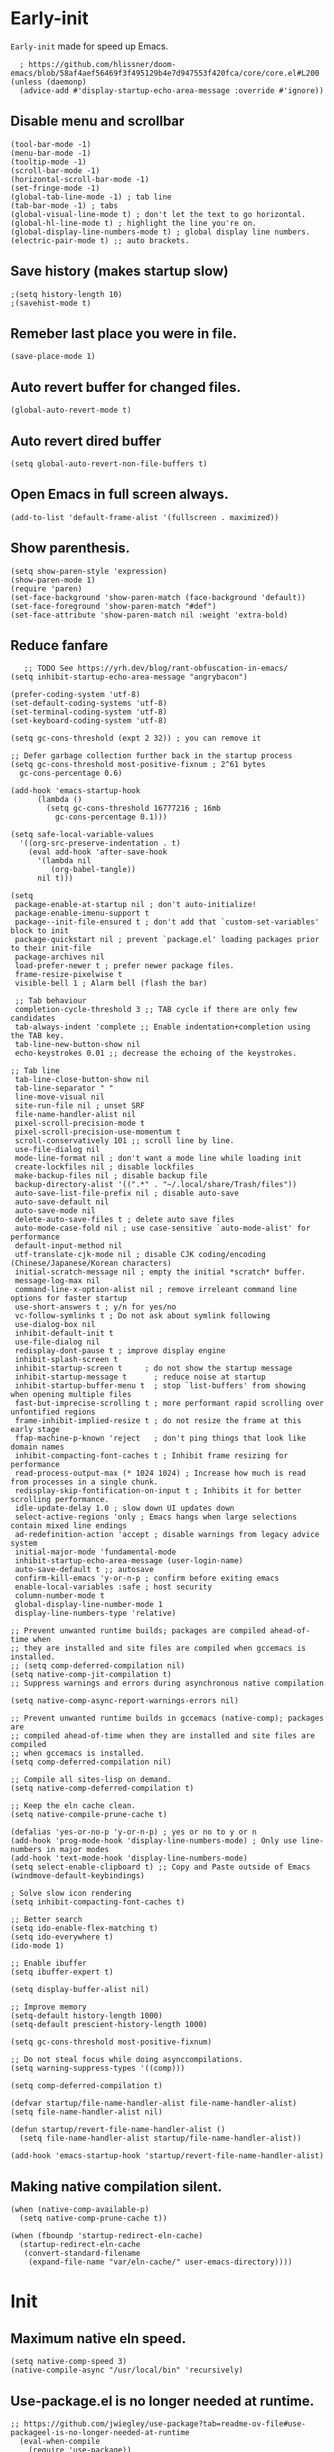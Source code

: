 * Early-init
=Early-init= made for speed up Emacs.
#+BEGIN_SRC elisp :tangle "early-init.el"
    ; https://github.com/hlissner/doom-emacs/blob/58af4aef56469f3f495129b4e7d947553f420fca/core/core.el#L200
  (unless (daemonp)
    (advice-add #'display-startup-echo-area-message :override #'ignore))
#+END_SRC

** Disable menu and scrollbar
#+BEGIN_SRC elisp :tangle "early-init.el"
  (tool-bar-mode -1)
  (menu-bar-mode -1)
  (tooltip-mode -1)
  (scroll-bar-mode -1)
  (horizontal-scroll-bar-mode -1)
  (set-fringe-mode -1)
  (global-tab-line-mode -1) ; tab line
  (tab-bar-mode -1) ; tabs
  (global-visual-line-mode t) ; don't let the text to go horizontal.
  (global-hl-line-mode t) ; highlight the line you're on.
  (global-display-line-numbers-mode t) ; global display line numbers.
  (electric-pair-mode t) ;; auto brackets.
#+END_SRC

** Save history (makes startup slow)
#+BEGIN_SRC elisp :tangle "early-init.el"
;(setq history-length 10)
;(savehist-mode t)
#+END_SRC

** Remeber last place you were in file.
#+BEGIN_SRC elisp :tangle "early-init.el"
  (save-place-mode 1)
#+END_SRC

** Auto revert buffer for changed files.
#+BEGIN_SRC elisp :tangle "early-init.el"
  (global-auto-revert-mode t)
#+END_SRC

** Auto revert dired buffer
#+BEGIN_SRC elisp :tangle "early-init.el"
  (setq global-auto-revert-non-file-buffers t)
#+END_SRC

** Open Emacs in full screen always.
#+BEGIN_SRC elisp :tangle "early-init.el"
  (add-to-list 'default-frame-alist '(fullscreen . maximized))
#+END_SRC

** Show parenthesis.
#+BEGIN_SRC elisp :tangle "early-init.el"
  (setq show-paren-style 'expression)
  (show-paren-mode 1)
  (require 'paren)
  (set-face-background 'show-paren-match (face-background 'default))
  (set-face-foreground 'show-paren-match "#def")
  (set-face-attribute 'show-paren-match nil :weight 'extra-bold)
  #+END_SRC
  
** Reduce fanfare
#+BEGIN_SRC elisp :tangle "early-init.el"
    ;; TODO See https://yrh.dev/blog/rant-obfuscation-in-emacs/
 (setq inhibit-startup-echo-area-message "angrybacon")
  #+END_SRC
  
  #+BEGIN_SRC elisp :tangle "early-init.el"
  (prefer-coding-system 'utf-8)
  (set-default-coding-systems 'utf-8)
  (set-terminal-coding-system 'utf-8)
  (set-keyboard-coding-system 'utf-8)

  (setq gc-cons-threshold (expt 2 32)) ; you can remove it

  ;; Defer garbage collection further back in the startup process
  (setq gc-cons-threshold most-positive-fixnum ; 2^61 bytes
	gc-cons-percentage 0.6)

  (add-hook 'emacs-startup-hook
	    (lambda ()
	      (setq gc-cons-threshold 16777216 ; 16mb
		    gc-cons-percentage 0.1)))

  (setq safe-local-variable-values
	'((org-src-preserve-indentation . t)
	  (eval add-hook 'after-save-hook
		'(lambda nil
		   (org-babel-tangle))
		nil t)))

  (setq
   package-enable-at-startup nil ; don't auto-initialize!
   package-enable-imenu-support t
   package--init-file-ensured t ; don't add that `custom-set-variables' block to init
   package-quickstart nil ; prevent `package.el' loading packages prior to their init-file
   package-archives nil
   load-prefer-newer t ; prefer newer package files.
   frame-resize-pixelwise t
   visible-bell 1 ; Alarm bell (flash the bar)

   ;; Tab behaviour
   completion-cycle-threshold 3 ;; TAB cycle if there are only few candidates
   tab-always-indent 'complete ;; Enable indentation+completion using the TAB key.
   tab-line-new-button-show nil
   echo-keystrokes 0.01 ;; decrease the echoing of the keystrokes.

  ;; Tab line
   tab-line-close-button-show nil
   tab-line-separator " "
   line-move-visual nil
   site-run-file nil ; unset SRF
   file-name-handler-alist nil
   pixel-scroll-precision-mode t
   pixel-scroll-precision-use-momentum t
   scroll-conservatively 101 ;; scroll line by line.
   use-file-dialog nil
   mode-line-format nil ; don't want a mode line while loading init
   create-lockfiles nil ; disable lockfiles
   make-backup-files nil ; disable backup file
   backup-directory-alist '((".*" . "~/.local/share/Trash/files"))
   auto-save-list-file-prefix nil ; disable auto-save
   auto-save-default nil
   auto-save-mode nil
   delete-auto-save-files t ; delete auto save files
   auto-mode-case-fold nil ; use case-sensitive `auto-mode-alist' for performance
   default-input-method nil
   utf-translate-cjk-mode nil ; disable CJK coding/encoding (Chinese/Japanese/Korean characters)
   initial-scratch-message nil ; empty the initial *scratch* buffer.
   message-log-max nil
   command-line-x-option-alist nil ; remove irreleant command line options for faster startup
   use-short-answers t ; y/n for yes/no
   vc-follow-symlinks t ; Do not ask about symlink following
   use-dialog-box nil
   inhibit-default-init t
   use-file-dialog nil
   redisplay-dont-pause t ; improve display engine
   inhibit-splash-screen t
   inhibit-startup-screen t		; do not show the startup message
   inhibit-startup-message t      ; reduce noise at startup
   inhibit-startup-buffer-menu t  ; stop `list-buffers' from showing when opening multiple files
   fast-but-imprecise-scrolling t ; more performant rapid scrolling over unfontified regions
   frame-inhibit-implied-resize t ; do not resize the frame at this early stage
   ffap-machine-p-known 'reject   ; don't ping things that look like domain names
   inhibit-compacting-font-caches t ; Inhibit frame resizing for performance
   read-process-output-max (* 1024 1024) ; Increase how much is read from processes in a single chunk.
   redisplay-skip-fontification-on-input t ; Inhibits it for better scrolling performance.
   idle-update-delay 1.0 ; slow down UI updates down
   select-active-regions 'only ; Emacs hangs when large selections contain mixed line endings
   ad-redefinition-action 'accept ; disable warnings from legacy advice system
   initial-major-mode 'fundamental-mode
   inhibit-startup-echo-area-message (user-login-name)
   auto-save-default t ;; autosave
   confirm-kill-emacs 'y-or-n-p ; confirm before exiting emacs
   enable-local-variables :safe ; host security
   column-number-mode t
   global-display-line-number-mode 1
   display-line-numbers-type 'relative)

  ;; Prevent unwanted runtime builds; packages are compiled ahead-of-time when
  ;; they are installed and site files are compiled when gccemacs is installed.
  ;; (setq comp-deferred-compilation nil)
  (setq native-comp-jit-compilation t)
  ;; Suppress warnings and errors during asynchronous native compilation

  (setq native-comp-async-report-warnings-errors nil)

  ;; Prevent unwanted runtime builds in gccemacs (native-comp); packages are
  ;; compiled ahead-of-time when they are installed and site files are compiled
  ;; when gccemacs is installed.
  (setq comp-deferred-compilation nil)

  ;; Compile all sites-lisp on demand.
  (setq native-comp-deferred-compilation t)

  ;; Keep the eln cache clean.
  (setq native-compile-prune-cache t)

  (defalias 'yes-or-no-p 'y-or-n-p) ; yes or no to y or n
  (add-hook 'prog-mode-hook 'display-line-numbers-mode) ; Only use line-numbers in major modes
  (add-hook 'text-mode-hook 'display-line-numbers-mode)
  (setq select-enable-clipboard t) ;; Copy and Paste outside of Emacs
  (windmove-default-keybindings)

  ; Solve slow icon rendering
  (setq inhibit-compacting-font-caches t)

  ;; Better search
  (setq ido-enable-flex-matching t)
  (setq ido-everywhere t)
  (ido-mode 1)

  ;; Enable ibuffer
  (setq ibuffer-expert t)

  (setq display-buffer-alist nil)

  ;; Improve memory
  (setq-default history-length 1000)
  (setq-default prescient-history-length 1000)

  (setq gc-cons-threshold most-positive-fixnum)

  ;; Do not steal focus while doing asynccompilations.
  (setq warning-suppress-types '((comp)))

  (setq comp-deferred-compilation t)

  (defvar startup/file-name-handler-alist file-name-handler-alist)
  (setq file-name-handler-alist nil)

  (defun startup/revert-file-name-handler-alist ()
    (setq file-name-handler-alist startup/file-name-handler-alist))

  (add-hook 'emacs-startup-hook 'startup/revert-file-name-handler-alist)
#+END_SRC

** Making native compilation silent.
#+BEGIN_SRC elisp :tangle "early-init.el"
  (when (native-comp-available-p)
    (setq native-comp-prune-cache t))

  (when (fboundp 'startup-redirect-eln-cache)
    (startup-redirect-eln-cache
     (convert-standard-filename
      (expand-file-name "var/eln-cache/" user-emacs-directory))))
#+END_SRC
* Init
** Maximum native eln speed.
#+BEGIN_SRC elisp :tangle "init.el"
(setq native-comp-speed 3)
(native-compile-async "/usr/local/bin" 'recursively)
#+END_SRC

** Use-package.el is no longer needed at runtime.
#+BEGIN_SRC elisp
;; https://github.com/jwiegley/use-package?tab=readme-ov-file#use-packageel-is-no-longer-needed-at-runtime
  (eval-when-compile
    (require 'use-package))
  (require 'diminish)                ;; if you use :diminish
#+END_SRC

** Fonts
#+BEGIN_SRC elisp :tangle "init.el" 
 (set-face-attribute 'default nil :font "JetBrainsMono NFM" :height 100 :weight 'medium)
 (set-face-attribute 'fixed-pitch nil :font "JetBrainsMono NFM" :height 90 :weight 'medium)
 (set-face-attribute 'variable-pitch nil :font "UbuntuMono Nerd Font" :height 110 :weight 'medium)
#+END_SRC

** Background colors
#+BEGIN_SRC elisp :tangle "init.el" 
 (custom-set-faces '(default ((t (:background "black")))))
; (customset-faces '(default ((t (:forground "#0adad5")))))
#+END_SRC

** Modeline colors
#+BEGIN_SRC elisp :tangle "init.el" 
 (custom-set-faces
  '(mode-line ((t (:background "#0adad5"
			  :foreground "#000000")))))
  '(font-lock-comment-face ((t (:foreground ,(doom-color "#000000")))))
#+END_SRC

* Use package
#+BEGIN_SRC elisp :tangle "init.el"
;; Initialize package sources
(require 'package)

(setq package-archives '(("melpa" . "https://melpa.org/packages/")
			 ("org" . "https://orgmode.org/elpa/")
			("elpa" . "https://elpa.gnu.org/packages/")))

(package-initialize)
(unless package-archive-contents
(package-refresh-contents))
#+END_SRC

** Native compile external packages
#+BEGIN_SRC elisp :tangle "init.el"
(setq-default
 package-native-compile t
 use-package-always-ensure t
 use-package-enable-imenu-support t)
#+END_SRC

* Welcome Screen
#+BEGIN_SRC elisp :tangle "init.el"
  (defun show-welcome-screen-buffer ()
    "Show *Welcome-screen* buffer."
    (with-current-buffer (get-buffer-create "*Welcome-screen*")
      (setq truncate-lines t)
      (let* ((buffer-read-only)
	     (image-path (expand-file-name "images/emacs-logo.png" user-emacs-directory))
	     (image (create-image image-path))
	     (size (image-size image))
	     (height (cdr size))
	     (width (car size))
	     (top-margin (floor (/ (- (window-height) height) 2)))
	     (left-margin (floor (/ (- (window-width) width) 2)))
	     (prompt-title "E M A C S"))
	(erase-buffer)
	(setq mode-line-format nil) ;; Disable the modeline
        (setq elscreen-toggle-display-tab nil) ; hide elscreen
	(goto-char (point-min))
	(insert (make-string top-margin ?\n ))
	(insert (make-string left-margin ?\ ))
	(insert-image image)
	(insert "\n\n\n")
	(insert (make-string (floor (/ (- (window-width) (string-width prompt-title)) 2)) ?\ ))
	(insert prompt-title))
      (setq cursor-type nil)
      (read-only-mode +1)
      (switch-to-buffer (current-buffer))
      (local-set-key (kbd "q") 'kill-this-buffer)))

  (setq initial-scratch-message nil)
  (setq inhibit-startup-screen t)

  (when (< (length command-line-args) 2)
    (add-hook 'emacs-startup-hook (lambda ()
				    (when (display-graphic-p)
				      (show-welcome-screen-buffer)))))
#+END_SRC
* Functions

** Setting up shell.
#+BEGIN_SRC elisp :tangle "init.el"
  (setq-default shell-file-name "/bin/bash")
#+END_SRC

** Setting up browser.
#+BEGIN_SRC elisp :tangle "init.el"
  (setq browse-url-browser-function 'browse-url-generic
	browse-url-generic-program "librewolf --profilemanager")
  #+END_SRC
  
** Set the working directory to home
#+BEGIN_SRC elisp :tangle "init.el"
   (cd "~/")
#+END_SRC
  
** Declare all themes as safe
#+BEGIN_SRC elisp :tangle "init.el"
   (setq custom-safe-themes t)
  #+END_SRC
  
** Show the help buffer after startup
#+BEGIN_SRC elisp :tangle "init.el"
   (add-hook 'after-init-hook 'help-quick)
#+END_SRC
  
** Don't let the specified get killed.
#+BEGIN_SRC elisp :tangle "init.el"
    (defun my-protect-vital-buffers ()
      "Prevent killing vital buffers."
      (not (member (buffer-name) '("*Welcome-screen*"))))
      (message "I'm Immortal")
    (add-hook 'kill-buffer-query-functions #'my-protect-vital-buffers)
#+END_SRC
   
** Visit the config.
#+BEGIN_SRC elisp :tangle "init.el"
    (defun visit-init ()
      (interactive)
      (message "Opening Emacs Init")
      (find-file (expand-file-name "config.org" user-emacs-directory)))
#+END_SRC

** Visit the qtile config.
#+BEGIN_SRC elisp :tangle "init.el"
    (defun visit-qtile ()
      (interactive)
      (message "Opening Qtile Configuration")
      (find-file "~/.config/qtile/config.py"))
#+END_SRC

** Highlight the word.
#+BEGIN_SRC elisp :tangle "init.el"
    (defun hightlight-word ()
      "Highlight the current word you are on."
      (interactive)
      (message "Highlighting word")
      (backward-word 1)
      (set-mark-command nil)
      (forward-word 1))
#+END_SRC
    
** Visible bell
#+BEGIN_SRC elisp :tangle "init.el"
    ; Visible bell
    (setq visible-bell nil
	  ring-bell-function 'double-flash-mode-line)
    (defun double-flash-mode-line ()
      (let ((flash-sec (/ 3.0 20)))
	(invert-face 'mode-line)
	(run-with-timer flash-sec nil #'invert-face 'mode-line)))

    ; Flash the foreground of the mode-line
    ;(setq ring-bell-function
    ;      (lambda ()
    ;        (let ((orig-fg (face-foreground 'mode-line)))
    ;          (set-face-foreground 'mode-line "#F2804F")
    ;          (run-with-idle-timer 0.1 nil
    ;                               (lambda (fg) (set-face-foreground 'mode-line fg))
    ;                               orig-fg))))
    ;(setq ring-bell-function
    ;      (lambda ()
    ;        (let ((orig-fg (face-foreground 'mode-line)))
    ;          (set-face-foreground 'mode-line "#F2804F")
    ;          (run-with-idle-timer 0.1 nil
    ;                               (lambda (fg) (set-face-foreground 'mode-line fg))
    ;                               orig-fg))))
#+END_SRC

** Switch cursor automatically to new window.
#+BEGIN_SRC elisp :tangle "init.el"
    (defun split-and-follow-horizontally ()
	(interactive)
	(split-window-below)
	(balance-windows)
	(other-window 1))
    (global-set-key (kbd "C-x 2") 'split-and-follow-horizontally)

    (defun split-and-follow-vertically ()
	(interactive)
	(split-window-right)
	(balance-windows)
	(other-window 1))
    (global-set-key (kbd "C-x 3") 'split-and-follow-vertically)
#+END_SRC

#+BEGIN_SRC elisp :tangle "init.el"
    (setq enable-recursive-minibuffers t)

    (setq kill-ring-max 100)
    #+END_SRC

** Kill the whole word
#+BEGIN_SRC elisp :tangle "init.el"
 (defun kill-whole-word ()
   (interactive)
   (message "Copied whole word")
   (backward-word)
   (kill-word 1))
#+END_SRC

** Copy the whole line 
#+BEGIN_SRC elisp :tangle "init.el"
 (defun copy-whole-line ()
    (interactive)
    (message "Copied whole line")
    (save-excursion
    (kill-new
    (buffer-substring
    (pos-bol)
    (pos-eol)))))
#+END_SRC

** Don't prompt for confirmation when we create a new file or buffer (assume the user knows what they're doing).
    #+BEGIN_SRC elisp :tangle "init.el"
    (setq confirm-nonexistent-file-or-buffer nil)
    #+END_SRC
    
    #+BEGIN_SRC elisp :tangle "init.el"
    (setq hscroll-margin 2
	  hscroll-step 1
	  ;; Emacs spends too much effort recentering the screen if you scroll the
	  ;; cursor more than N lines past window edges (where N is the settings of
	  ;; `scroll-conservatively'). This is especially slow in larger files
	  ;; during large-scale scrolling commands. If kept over 100, the window is
	  ;; never automatically recentered. The default (0) triggers this too
	  ;; aggressively, so I've set it to 10 to recenter if scrolling too far
	  ;; off-screen.
	  scroll-conservatively 10
	  scroll-margin 0
	  scroll-preserve-screen-position t
	  ;; Reduce cursor lag by a tiny bit by not auto-adjusting `window-vscroll'
	  ;; for tall lines.
	  auto-window-vscroll nil
	  ;; mouse
	  mouse-wheel-scroll-amount '(2 ((shift) . hscroll))
	  mouse-wheel-scroll-amount-horizontal 2)

    ;;; Cursor

    ;; The blinking cursor is distracting, but also interferes with cursor settings
    ;; in some minor modes that try to change it buffer-locally (like treemacs) and
    ;; can cause freezing for folks (esp on macOS) with customized & color cursors.
    (blink-cursor-mode -1)

    ;; Don't blink the paren matching the one at point, it's too distracting.
    (setq blink-matching-paren nil)

    ;; Don't stretch the cursor to fit wide characters, it is disorienting,
    ;; especially for tabs.
    (setq x-stretch-cursor nil)

    ;; Prettify symbols
    (global-prettify-symbols-mode t)

    (add-hook 'org-mode-hook (lambda ()
      (push '("[ ]" .  "☐") prettify-symbols-alist)
      (push '("[X]" . "☑" ) prettify-symbols-alist)
      (push '("[-]" . "❍" ) prettify-symbols-alist)
      (prettify-symbols-mode)))

    ;; For help, see: https://www.masteringemacs.org/article/understanding-minibuffer-completion
    (setq
     enable-recursive-minibuffers t                ; Use the minibuffer whilst in the minibuffer
     completion-cycle-threshold 1                  ; TAB cycles candidates
     completions-detailed t                        ; Show annotations
     tab-always-indent 'complete                   ; When I hit TAB, try to complete, otherwise, indent
     completion-styles '(basic initials substring) ; Different styles to match input to candidates

     completion-auto-help 'always                  ; Open completion always; `lazy' another option
     completions-max-height 20                     ; This is arbitrary
     completions-detailed t
     completions-format 'one-column
     completions-group t
     completion-auto-select 'second-tab            ; Much more eager
					    ; completion-auto-select t)                     ; See `C-h v completion-auto-select' for more possible values
    )

    (keymap-set minibuffer-mode-map "TAB" 'minibuffer-complete) ; TAB acts more like how it does in the shell
#+END_SRC

** Disable line numbers, mode-line, tab-bar and etc.
#+BEGIN_SRC elisp :tangle "init.el"
    ;; Disable line numbers, mode-line, tab-bar, tab-line for some modes
    (dolist (mode '(term-mode-hook
		    shell-mode-hook
		    treemacs-mode-hook
		    dashboad-mode-hook
		    neotree-mode-hook
		    pdf-view-mode-hook
		    eshell-mode-hook))
      (add-hook mode (lambda () (display-line-numbers-mode 0) (setq mode-line-format nil) (tab-bar-mode 0) (tab-line-mode 0) (rainbow-mode 0) (rainbow-delimiters-mode 0))))
#+END_SRC

** custom-file to /tmp directory
#+BEGIN_SRC elisp :tangle "init.el"
   (setq custom-file (make-temp-file "emacs-custom-"))
    #+END_SRC

** Clean up
#+BEGIN_SRC elisp :tangle "init.el"
    (setq backup-directory-alist    '(("." . "~/.local/share/Trash/files"))
	  tramp-backup-directory-alist   backup-directory-alist
	  temporary-directory    '(("." . "~/.local/share/Trash/files"))
	  undo-tree-directory    '(("." . "~/.local/share/Trash/files"))
	  vc-make-backup-files t ;; Use version control for backups
	  version-control t     ;; Use version numbers for backups.
	  kept-new-versions 10 ;; Number of newest versions to keep.
	  kept-old-versions 5 ;; Number of oldest versions to keep.
	  delete-old-versions t ;; Don't ask to delete excess backup versions.
	  backup-by-copying t) ;; Copy all files, don't rename them.
#+END_SRC
* Keybindings
#+BEGIN_SRC elisp :tangle "init.el"
  (global-set-key (kbd "C-c e") 'visit-init) ; vist the config
  (global-set-key (kbd "C-c q") 'visit-qtile) ; vist the qtile config

  ;; Restart the Emacs
  (global-set-key (kbd "C-c C-r") 'restart-emacs) ; restart the Emacs.

  ;; Buffers
  ;(global-set-key (kbd "C-x b") 'buffer-menu)    ; ibuffer
  (global-set-key (kbd "C-x C-k") 'kill-buffer)    ; kill buffer
  ;(global-set-key (kbd "C-x j") 'previous-buffer)    ; move to previous buffer
  ;(global-set-key (kbd "C-x k") 'next-buffer)    ; move to next buffer
   (global-set-key (kbd "C-c r") 'recentf)    ; open recent buffers

  ;; Escape
  (define-key key-translation-map (kbd "ESC") (kbd "C-g"))
  (global-set-key (kbd "<escape>") 'keyboard-escape-quit)

  ;; File
  ;(global-set-key (kbd "C-c f") 'find-name-dired)
  ;(global-set-key (kbd "C-c s") 'find-lisp-find-dired)
  (global-set-key (kbd "C-c w w") 'kill-whole-line)
  (global-set-key (kbd "C-c w l") 'copy-whole-line)

  ;; Applications
  (global-set-key (kbd "C-c p") 'dmenu) ; dmenu
  (global-set-key (kbd "C-c T") 'vterm)      ; vterm
  (global-set-key (kbd "C-c t") 'vterm-toggle-cd) ; vterm-toggle to cd

  (global-set-key (kbd "C-x B") 'infu-bionic-reading-buffer) ; bionic reading
  (global-set-key (kbd "C-+") 'text-scale-increase) ; zoom in
  (global-set-key (kbd "C--") 'text-scale-decrease) ; zoom out
  (global-set-key (kbd "<C-wheel-down>") 'text-scale-increase) ; zoom in with mouse
  (global-set-key (kbd "<C-wheel-up>") 'text-scale-decrease) ; zoom out with mouse
  (global-set-key (kbd "C-c n") 'neotree-toggle)
  (global-set-key (kbd "C-s") 'swiper)
  (global-set-key (kbd "C-.") 'avy-goto-char)
  (global-set-key (kbd "C-c c") 'compile)
  (global-set-key (kbd "C-c b") 'nyan-mode)
  (global-set-key (kbd "C-c C-u") 'package-upgrade-all)
  (global-set-key (kbd "C-c g") #'gdb)
  (global-set-key (kbd "C-x u") #'vundo)
  (global-set-key (kbd "M-y") #'popup-kill-ring)
  (global-set-key (kbd "C-x d") #'dirvish)
#+END_SRC
* Avy
#+BEGIN_SRC elisp :tangle "init.el"
  (use-package avy
  :ensure t
  :defer t)
#+END_SRC
* Zone
#+BEGIN_SRC elisp :tangle "init.el"
(autoload 'zone-when-idle "zone" nil t)
  (zone-when-idle 820) ; time after which zone run.
    (setq zone-programs [zone-pgm-whack-chars])
#+END_SRC
* Bionic Reading
#+BEGIN_SRC elisp :tangle "init.el"
  (defvar infu-bionic-reading-face nil "a face for `infu-bionic-reading-region'.")

  (setq infu-bionic-reading-face 'bold)
  ;; try
  ;; 'bold
  ;; 'error
  ;; 'warning
  ;; 'highlight
  ;; or any value of M-x list-faces-display

  (defun infu-bionic-reading-buffer ()
    "Bold the first few chars of every word in current buffer.
  Version 2022-05-21"
    (interactive)
    (infu-bionic-reading-region (point-min) (point-max)))

  (defun infu-bionic-reading-region (Begin End)
    "Bold the first few chars of every word in region.
  Version 2022-05-21"
    (interactive "r")
    (let (xBounds xWordBegin xWordEnd  )
      (save-restriction
	(narrow-to-region Begin End)
	(goto-char (point-min))
	(while (forward-word)
	  ;; bold the first half of the word to the left of cursor
	  (setq xBounds (bounds-of-thing-at-point 'word))
	  (setq xWordBegin (car xBounds))
	  (setq xWordEnd (cdr xBounds))
	  (setq xBoldEndPos (+ xWordBegin (1+ (/ (- xWordEnd xWordBegin) 2))))
	  (put-text-property xWordBegin xBoldEndPos
			     'font-lock-face infu-bionic-reading-face)))))
  
  (provide 'Bionic-reading)
#+END_SRC
* Async
#+BEGIN_SRC elisp :tangle "init.el"
  (use-package async
    :ensure t
    :init (dired-async-mode 1))
   (async-bytecomp-package-mode 'all)
  (setq message-send-mail-function 'async-smtpmail-send-it)
#+END_SRC
* Avoid async user interaction
Let Emacs manage your identification.
#+BEGIN_SRC elisp :tangle "init.el"
  (use-package auth-source
    :no-require t
    :config (setq auth-sources '("~/.authinfo.gpg" "~/.netrc")))
#+END_SRC
* Dired rsync
#+BEGIN_SRC elisp :tangle "init.el"
  (use-package dired-rsync
    :ensure t
    :defer t)
#+END_SRC
* Dirvish
#+BEGIN_SRC elisp :tangle "init.el"
  (use-package dirvish
  :ensure t
  :commands (dirvish)
  :config
  (dirvish-override-dired-mode 1))
#+END_SRC
* Dired
#+BEGIN_SRC elisp :tangle "init.el"
  (use-package dired-open
  :ensure t
  :commands dired-open-by-extensions)
  (setq dired-open-extensions '(("jpg" . "eog")
				("png" . "eog")
				("mkv" . "mpv")
				("mp3" . "mpv")
				("mpg" . "mpv")
				("epub" . "zathura")
				("mp4" . "mpv")))
#+END_SRC
* General
#+BEGIN_SRC elisp :tangle "init.el"
  (use-package general
    :ensure t
    :defer t
    :config
    (general-evil-setup t))
#+END_SRC
* icons
#+BEGIN_SRC elisp :tangle "init.el"
  (use-package all-the-icons
    :ensure t
    :defer t
    :if (display-graphic-p)
    :init (add-hook 'all-the-icons-hook 'all-the-icons-install-fonts))

  (use-package all-the-icons-dired
    :ensure t
    :after (dired)
    :init (add-hook 'dired-mode-hook 'all-the-icons-dired-mode))

  (use-package all-the-icons-ibuffer
    :ensure t
    :defer t
    :init (all-the-icons-ibuffer-mode 1))
#+END_SRC
* Dashboard
#+BEGIN_SRC elisp :tangle "init.el"
  (use-package dashboard
    :disabled t
    :after all-the-icons
    :ensure t
    :config
  ;  (dashboard-modify-heading-icons '((recents . "file-text")
  ;				  (bookmarks . "book")))t
    :init
    :custom
    (dashboard-banner-logo-title "E M A C S")
    (dashboard-startup-banner (expand-file-name "images/emacs-medium.png" user-emacs-directory))
    (dashboard-center-content t)
    (dashboard-set-file-icons t)
    (dashboard-set-navigator t)
    (dashboard-set-heading-icons t)
    (dashboard-set-init-info t)
    (dashboard-center-content t)
    (dashboard-vertically-center-content t)
    (dashboard-navigation-cycle t)
    (dashboard-display-icons-p t)
    (dashboard-icon-type 'all-the-icons)
    (dashboard-set-heading-icons t)
    (dashboard-set-file-icons t)
    (dashboard-footer-icon "")
    (dashboard-footer-message '("\"Have a Wonderful Day!\""))
    (dashboard-items nil)
    (dashboard-item-shortcuts '((recents   . "r")
				   (bookmarks . "m")
				   (projects  . "p")
				   (agenda    . "a")
				   (registers . "e")))
    (dashboard-items '((bookmarks . 5)
			  (projects . 5)
			  (recents . 5)))

  (setq initial-buffer-choice (lambda () (get-buffer-create "*dashboard*")))
    :config
    (dashboard-setup-startup-hook))
  (setq dashboard-navigator-buttons
	  `(;; line1
	    ;; Keybindings
	    ((,(all-the-icons-octicon "search" :height 0.9 :v-adjust -0.1)
	      " Find file" nil
	      (lambda (&rest _) (ido-find-file)) nil "" "            C-x C-f"))
	    ((,(all-the-icons-octicon "file-directory" :height 1.0 :v-adjust -0.1)
	      " Open project" nil
	      (lambda (&rest _) (project-find-dir)) nil "" "         C-x p d"))
	    ((,(all-the-icons-octicon "three-bars" :height 1.1 :v-adjust -0.1)
	      " File explorer" nil
	      (lambda (&rest _) (project-dired)) nil "" "        C-x p D"))))
#+END_SRC
* Ido
#+BEGIN_SRC elisp :tangle "init.el"
  (use-package ido-vertical-mode
    :ensure t
    :defer t
    :init
    (ido-vertical-mode 1))
  (autoload 'ido-find-file "ido" nil t)
#+END_SRC
* Irony
#+BEGIN_SRC elisp :tangle "init.el"
  (use-package irony
    :ensure t
    :defer t
    :config
    :hook
    ((c++-mode c-mode) . irony-mode)
    ('irony-mode-hook) . 'irony-cdb-autosetup-compile-options)
#+END_SRC
* Neotree
#+BEGIN_SRC elisp :tangle "init.el"
  (use-package neotree
    :ensure t
    :commands (neotree)
    :config
  (setq neo-theme (if (display-graphic-p) 'icons 'arrow))
  (add-hook 'neo-after-create-hook (lambda (&rest _) (display-line-numbers-mode -1))))
  (setq neo-smart-open t)
#+END_SRC
* Hide Mode-line
#+BEGIN_SRC elisp :tangle "init.el"
  ;(use-package hide-mode-line)
  ;  (require 'hide-mode-line)
  ;(add-hook 'completion-list-mode-hook #'hide-mode-line-mode)
  ;(add-hook 'neotree-mode-hook #'hide-mode-line-mode)
#+END_SRC
* Nerd Icons
#+BEGIN_SRC elisp :tangle "init.el"
   (use-package nerd-icons
    :ensure t
    :defer t)
#+END_SRC
* Org
#+BEGIN_SRC elisp :tangle "init.el"
     (use-package org
       :defer t
       :commands (org-capture org-agenda))
#+END_SRC
   
** Common settings   
#+BEGIN_SRC elisp :tangle "init.el"
   (with-eval-after-load 'org
   (setq org-ellipsis " ")
   (setq org-src-fontify-natively t)
   (setq org-src-tab-acts-natively t)
   (setq org-confirm-babel-evaluate nil)
   (setq org-export-with-smart-quotes t)
   (setq org-src-window-setup 'current-window))
   ;(add-hook 'org-mode-hook 'org-indent-mode)
#+END_SRC

** Org babel execute
#+BEGIN_SRC elisp :tangle "init.el"
  ;; Org babel execute.
  (org-babel-do-load-languages
  'org-babel-load-languages
  '((C . t)
    (python . t)
  ))
  #+END_SRC
  
** Org bullets
#+BEGIN_SRC elisp :tangle "init.el"
  (use-package org-bullets
    :after org
    :ensure t
    :config
    (add-hook 'org-mode-hook (lambda () (org-bullets-mode 1))))
   #+END_SRC
   
** Org auto tangle
#+BEGIN_SRC elisp :tangle "init.el"
   ;; Org auto tangle
     (use-package org-auto-tangle
       :defer 5
       :hook (org-mode . org-auto-tangle-mode)
       :config
       (setq org-auto-tangle-default t))
#+END_SRC

* Projectile
#+BEGIN_SRC elisp :tangle "init.el"
  (use-package projectile
    :ensure t
    :defer t
    :init
    (projectile-mode 1))
#+END_SRC
* Swiper
#+BEGIN_SRC elisp :tangle "init.el"
  (use-package swiper
    :ensure t
    :commands (swiper))
#+END_SRC
* Vterm & vterm-toggle
#+BEGIN_SRC elisp :tangle "init.el"
  (use-package vterm
    :ensure t
    :commands (vtermA))
  (use-package vterm-toggle
    :ensure t
    :commands (vterm-toggle))
#+END_SRC
* Which key
#+BEGIN_SRC elisp :tangle "init.el"
  (use-package which-key
    :ensure t
    :defer t
    :custom
    (which-key-lighter "")
  ;  (which-key-sort-order #'which-key-order-alpha)
    (which-key-sort-uppercase-first nil)
    (which-key-add-column-padding 1)
    (which-key-max-display-columns nil)
    (which-key-min-display-lines 6)
    (which-key-compute-remaps t)
    (which-key-side-window-slot -10)
    (which-key-separator " -> ")
    (which-key-allow-evil-operators t)
    (which-key-use-C-h-commands t)
    (which-key-show-remaining-keys t)
    (which-key-show-prefix 'bottom)
    :config
    (which-key-mode)
    (which-key-setup-side-window-bottom)
    (which-key-setup-minibuffer))
#+END_SRC
* Nyan
#+BEGIN_SRC elisp :tangle "init.el"
  (use-package nyan-mode
    :defer 2
    :config
    (nyan-mode)
    :custom
    (nyan-animate-nyancat t)
    (autoload 'nyan-mode "nyan-mode" "Nyan Mode" t)
    (nyan-bar-length 22)
    (nyan-animation-frame-interval )
    (nyan-minimum-window-width 8)
    (nyan-wavy-trail t)
    (nyan-cat-face-number 3))
#+END_SRC
* GDB
#+BEGIN_SRC elisp :tangle "init.el"
  ; GDB layout
  (setq gdb-many-windows nil)

  (defun set-gdb-layout(&optional c-buffer)
    (if (not c-buffer)
	(setq c-buffer (window-buffer (selected-window)))) ;; save current buffer

    ;; from http://stackoverflow.com/q/39762833/846686
    (set-window-dedicated-p (selected-window) nil) ;; unset dedicate state if needed
    (switch-to-buffer gud-comint-buffer)
    (delete-other-windows) ;; clean all

    (let* (
	   (w-source (selected-window)) ;; left top
	   (w-gdb (split-window w-source nil 'right)) ;; right bottom
	   (w-locals (split-window w-gdb nil 'above)) ;; right middle bottom
	   (w-stack (split-window w-locals nil 'above)) ;; right middle top
	   (w-breakpoints (split-window w-stack nil 'above)) ;; right top
	   (w-io (split-window w-source (floor(* 0.9 (window-body-height)))
			       'below)) ;; left bottom
	   )
      (set-window-buffer w-io (gdb-get-buffer-create 'gdb-inferior-io))
      (set-window-dedicated-p w-io t)
      (set-window-buffer w-breakpoints (gdb-get-buffer-create 'gdb-breakpoints-buffer))
      (set-window-dedicated-p w-breakpoints t)
      (set-window-buffer w-locals (gdb-get-buffer-create 'gdb-locals-buffer))
      (set-window-dedicated-p w-locals t)
      (set-window-buffer w-stack (gdb-get-buffer-create 'gdb-stack-buffer))
      (set-window-dedicated-p w-stack t)

      (set-window-buffer w-gdb gud-comint-buffer)

      (select-window w-source)
      (set-window-buffer w-source c-buffer)
      ))
  (defadvice gdb (around args activate)
    "Change the way to gdb works."
    (setq global-config-editing (current-window-configuration)) ;; to restore: (set-window-configuration c-editing)
    (let (
	  (c-buffer (window-buffer (selected-window))) ;; save current buffer
	  )
      ad-do-it
      (set-gdb-layout c-buffer))
    )
  (defadvice gdb-reset (around args activate)
    "Change the way to gdb exit."
    ad-do-it
    (set-window-configuration global-config-editing))

  (provide 'GDB)
#+END_SRC
* Dimmer
#+BEGIN_SRC elisp :tangle "init.el"
  (use-package dimmer
    :ensure t
    :defer 5
    :config (dimmer-mode)
    :custom (dimmer-fraction 0.3))
#+END_SRC
* Diminish
#+BEGIN_SRC elisp :tangle "init.el"
  (use-package diminish
    :ensure t
    :commands (diminish)
    :init
    (diminish 'which-key-mode)
    (diminish 'linum-relative-mode)
    (diminish 'hungry-delete-mode)
    (diminish 'visual-line-mode)
    (diminish 'subword-mode)
    (diminish 'beacon-mode)
    (diminish 'irony-mode)
    (diminish 'page-break-lines-mode)
    (diminish 'auto-revert-mode)
    (diminish 'rainbow-delimiters-mode)
    (diminish 'rainbow-mode)
    (diminish 'yas-minor-mode)
    (diminish 'flycheck-mode)
    (diminish 'helm-mode))
#+END_SRC
* Vertico
#+BEGIN_SRC elisp :tangle "init.el"
    (defun def/minibuffer-backward-kill (arg)
      "When minibuffer is completing a file name, delete up to parent folder otherwise delete word"
      (interactive "p")
      (if minibuffer-completing-file-name
	  ;; Borrowed from https://github.com/raxod502/selectrum/issues/498#issuecomment-803283608
	  (if (string-match-p "/." (minibuffer-contents))
	      (zap-up-to-char (- arg) ?/)
	    (delete-minibuffer-contents))
	(backward-kill-word arg)))
#+END_SRC

* Vertico
#+BEGIN_SRC elisp :tangle "init.el"
  (use-package vertico
    :ensure t
    :defer t
      :bind (:map vertico-map
		  ("C-j" . vertico-next)
		  ("C-k" . vertico-previous)
		  ("C-f" . vertico-exit)
		  :map minibuffer-local-map
		  ("M-h" . def/minibuffer-backward-kill))
      :custom
      (vertico-cycle t)
      (vertico-scroll-margin 1)
      (vertico-resize t)
      )
  (vertico-mode t)
#+END_SRC

#+BEGIN_SRC elisp :tangle "init.el"
#+END_SRC
* Persistent history.
#+BEGIN_SRC elisp :tangle "init.el"
  (use-package savehist
      :ensure nil
      :init
      (setq history-length 25)
      (savehist-mode))
#+END_SRC
* A few more useful configurations...
#+BEGIN_SRC elisp :tangle "init.el"
  (use-package emacs
      :init
      ;; Add prompt indicator to `completing-read-multiple'.
      ;; We display [CRM<separator>], e.g., [CRM,] if the separator is a comma.
      (defun crm-indicator (args)
	(cons (format "[CRM%s] %s"
		      (replace-regexp-in-string
		       "\\`\\[.*?]\\*\\|\\[.*?]\\*\\'" ""
		       crm-separator)
		      (car args))
	      (cdr args)))
      (advice-add #'completing-read-multiple :filter-args #'crm-indicator)

      ;; Do not allow the cursor in the minibuffer prompt
      (setq minibuffer-prompt-properties
	    '(read-only t cursor-intangible t face minibuffer-prompt))
      (add-hook 'minibuffer-setup-hook #'cursor-intangible-mode)

      ;; Emacs 28: Hide commands in M-x which do not work in the current mode.
      ;; Vertico commands are hidden in normal buffers.
      ;; (setq read-extended-command-predicate
      ;;       #'command-completion-default-include-p)

      ;; Enable recursive minibuffers
      (setq enable-recursive-minibuffers t))
#+END_SRC
* Optionally use the `orderless' completion style.
#+BEGIN_SRC elisp :tangle "init.el"
  (use-package orderless
    :ensure t
    :after vertico
    :init
    ;; Configure a custom style dispatcher (see the Consult wiki)
    ;; (setq orderless-style-dispatchers '(+orderless-consult-dispatch orderless-affix-dispatch)
    ;;       orderless-component-separator #'orderless-escapable-split-on-space)
    (setq completion-styles '(orderless basic)
	  completion-category-defaults nil
	  completion-category-overrides '((file (styles partial-completion)))))
#+END_SRC
* Vim like modeline
#+BEGIN_SRC elisp :tangle "init.el"
  ;(defun ntf/mode-line-format (left right)
  ;  "Return a string of `window-width' length.
  ;Containing LEFT, and RIGHT aligned respectively."
  ;  (let ((available-width (- (window-width) (length left) 1)))
  ;    (format (format "%%s %%%ds " available-width) left right)))
  ;
  ;(defface evil-mode-line-face '((t (:foreground  "black"
  ;						  :background "orange"))) "Face for evil mode-line colors.")
  ;
  ;(setq-default
  ;   mode-line-format
  ;   '((:eval (ntf/mode-line-format
  ;	     ;; left portion
  ;	     (format-mode-line
  ;	      (quote ("%e"
  ;		      (:eval
  ;		       (when (bound-and-true-p evil-local-mode)
  ;			 (propertize
  ;			  (concat
  ;			   " "
  ;			   (upcase
  ;			    (substring (symbol-name evil-state) 0 1))
  ;			   (substring (symbol-name evil-state) 1)
  ;			   " ") 'face 'evil-mode-line-face)))
  ;		      " " (:eval (when (buffer-modified-p) "[+]"))
  ;		      " " mode-line-buffer-identification
  ;		      " %l:%c")))
  ;	     ;; right portion
  ;	     (format-mode-line (quote ("%m " (vc-mode vc-mode))))))))
#+END_SRC
* Company
#+BEGIN_SRC elisp :tangle "init.el"
  (use-package company
    :init (add-hook 'after-init-hook 'global-company-mode)
    :config
    (setq company-idle-delay 0)
    (setq company-minimum-prefix-length 3))

  (with-eval-after-load 'company
    (define-key company-active-map (kbd "M-n") nil)
    (define-key company-active-map (kbd "M-p") nil)
    (define-key company-active-map (kbd "C-n") #'company-select-next)
    (define-key company-active-map (kbd "C-p") #'company-select-previous)
    (define-key company-active-map (kbd "SPC") #'company-abort))
#+END_SRC
* C and C++
#+BEGIN_SRC elisp :tangle "init.el"
  (use-package company-c-headers
    :ensure t
    :hook
    (cc-mode . company-c-headers)
    (c++-mode . company-c-headers)
    (objc-mode . company-c-headers))

  (use-package company-irony
    :ensure t
    :config
    (eval-after-load 'company
    '(add-to-list 'company-backends 'company-c-headers
			      'company-dabbrev-code
			      'company-irony)))
#+END_SRC
* Lsp
#+BEGIN_SRC elisp :tangle "init.el"
  (use-package lsp-mode
    :hook ((c++-mode python-mode js-mode) . lsp-deferred)
    :commands lsp)

  (use-package lsp-ui
    :commands lsp-ui-mode
    :config
    (setq lsp-ui-doc-enable nil)
    (setq lsp-ui-doc-header t)
    (setq lsp-ui-doc-include-signature t)
    (setq lsp-ui-doc-border (face-foreground 'default))
    (setq lsp-ui-sideline-show-code-actions t)
    (setq lsp-ui-sideline-delay 0.05))
#+END_SRC
* Evil mode
#+BEGIN_SRC elisp :tangle "init.el"
  (use-package evil
    :demand t
    :init
    (setq evil-want-keybinding nil)
    (setq evil-want-C-u-scroll t)
    :config
    (evil-mode 1))
#+END_SRC

** Evil collection
#+BEGIN_SRC elisp :tangle "init.el"
  (use-package evil-collection
    :after evil
    :config
    (setq evil-collection-mode-list '(dashboard dired ibuffer))
    (evil-collection-init))
#+END_SRC

#+BEGIN_SRC elisp :tangle "init.el"
  (use-package evil-tutor
  :defer t
  :config
  (evil-tutor))
#+END_SRC
* Man
#+BEGIN_SRC elisp :tangle "init.el"
  (autoload 'man "man" nil t)
#+END_SRC
* Dmenu
#+BEGIN_SRC elisp :tangle "init.el"
  (use-package dmenu
  :ensure t
  :defer t
  :config
  (dmenu))
#+END_SRC
* Beacon
#+BEGIN_SRC elisp :tangle "init.el"
  (use-package beacon
    :ensure t
    :defer t
    :config
    (beacon-mode))
#+END_SRC
* Doom theme
#+BEGIN_SRC elisp :tangle "init.el"
  (use-package doom-themes
    :ensure t
    :config
   ;; Global settings (defaults)
    (setq doom-themes-enable-bold t    ; if nil, bold is universally disabled
	  doom-themes-enable-italic t) ; if nil, italics is universally disabled
   (load-theme 'doom-ir-black t)
    ;; Enable flashing mode-line on errors
    (doom-themes-visual-bell-config)
    ;; Enable custom neotree theme (all-the-icons must be installed!)
    (doom-themes-neotree-config)
    ;; or for treemacs users
    (setq doom-themes-treemacs-theme "doom-ir-black") ; use "doom-colors" for less minimal icon theme
    (doom-themes-treemacs-config)
    ;; Corrects (and improves) org-mode's native fontification.
    (doom-themes-org-config))
#+END_SRC
* Doom Modeline
#+BEGIN_SRC elisp :tangle "init.el"
;  (use-package doom-modeline
;    :hook (after-init . doom-modeline-mode)
;    :custom
;   ;; Don't compact font caches during GC. Windows Laggy Issue
;    (inhibit-compacting-font-caches t)
;    (doom-modeline-icon t)
;    (doom-modeline-major-mode-icon t)
;    (doom-modeline-major-mode-color-icon t)
;    (doom-modeline-buffer-state-icon t)
;    (doom-modeline-buffer-modification-icon t)
;    (doom-modeline-lsp-icon t)
;    (doom-modeline-modeline-time-icon t)
;    (doom-modeline-time-live-icon t)
;    (doom-modeline-time-analogue-clock t)
;    (doom-modeline-time-clock-size 0.7)
;    (doom-modeline-unicode-fallback nil)
;    (doom-modeline-buffer-name t)
;    (doom-modeline-highlight-modified-buffer-name t)
;    (doom-modeline-column-zero-based t)
;    (doom-modeline-percent-position '(-3 "%p"))
;    (doom-modeline-position-line-format '("L%l")
;    (doom-modeline-minor-modes nil)
;    (doom-modeline-enable-word-count nil)
;    (doom-modeline-buffer-encoding t)
;    (doom-modeline-indent-info nil)
;    (doom-modeline-total-line-number nil)
;    (doom-modeline-vcs-icon t)
;    (doom-modeline-check-icon t)
;    (doom-modeline-check-simple-format nil)
;    (doom-modeline-number-limit 99)
;    (doom-modeline-vcs-max-length 12)
;    (doom-modeline-workspace-name t)
;    (doom-modeline-persp-name t)
;    (doom-modelin-display-default-persp-name nil)
;    (doom-modeline-persp-icon t)
;    (doom-modeline-lsp t)
;    (doom-modeline-modal t)
;    (doom-modeline-github nil)
;    (doom-modeline-icon (display-graphic-p))
;    (doom-modeline-checker-simple-format t)
;    (doom-line-numbers-style 'relative)
;    (doom-modeline-buffer-file-name-style 'relative-to-project)
;    (doom-modeline-buffer-modification-icon t)
;    (doom-modeline-buffer-encoding nil)
;    (doom-modeline-buffer-state-icon t)
;    (doom-modeline-flycheck-icon t)
;    (doom-modeline-height 25)
;    (doom-modeline-bar-width 4)
;    (doom-modeline-window-width-limit 85)
;    (doom-modeline-project-detection 'auto)))
#+END_SRC 
* Highlight paren
#+BEGIN_SRC elisp
  (defun lispy-parens ()
    "Setup parens display for lisp modes"
    (setq show-paren-delay 0)
    (setq show-paren-style 'parenthesis)
    (make-variable-buffer-local 'show-paren-mode)
    (show-paren-mode 1)
    (set-face-background 'show-paren-match-face (face-background 'default))
    (if (boundp 'font-lock-comment-face)
	(set-face-foreground 'show-paren-match-face 
			     (face-foreground 'font-lock-comment-face))
      (set-face-foreground 'show-paren-match-face 
			   (face-foreground 'default)))
    (set-face-attribute 'show-paren-match-face nil :weight 'extra-bold))
#+END_SRC
* Highlight Parentheses
#+BEGIN_SRC elisp :tangle "init.el"
  (use-package highlight-parentheses
  :ensure t
  :hook (prog-mode-hook . global-highlight-parentheses-mode))
#+END_SRC
* Paren
#+BEGIN_SRC elisp
  (use-package paren
  :ensure nil
  :init
  (setq show-paren deplay 0)
  :config
  (show-paren-mode 1))
#+END_SRC
* Rainbow Delimiters
#+BEGIN_SRC elisp :tangle "init.el"
  (use-package rainbow-delimiters)
    (add-hook 'prog-mode-hook #'rainbow-delimiters-mode)
#+END_SRC
* Rainbow mode
#+BEGIN_SRC elisp :tangle "init.el"
  (use-package rainbow-mode
  :ensure t
  :init
  (setq rainbow-ansi-colors nil)
  (setq rainbow-x-colors nil)

  (defun rainbow-mode-in-themes ()
   (when-let ((file (buffer-file-name))
     ((derived-mode-p 'emacs-lisp-mode))
     ((string-match-p "-theme" file)))
     (rainbow-mode 1)))
  :hook (emacs-lisp-mode . rainbow-mode-in-themes))
#+END_SRC
* Hungry Delete
#+BEGIN_SRC elisp :tangle "init.el"
  (use-package hungry-delete
    :ensure t
    :defer 3
    :config
    (global-hungry-delete-mode))
#+END_SRC 
* Pop kill ring
#+BEGIN_SRC elisp :tangle "init.el"
  (use-package popup-kill-ring
    :ensure t
    :defer 3)
#+END_SRC
* Gcmh
#+BEGIN_SRC elisp :tangle "init.el"
  ;; github.com/doomemacs/doomemacs/blob/develop/core/core.el#L296
  (use-package gcmh
    :ensure t
    :config (gcmh-mode)
    (setq
     gcmh-idle-delay 'auto ; default is 15s
     gcmh-auto-idle-delay-factor 10
     gcmh-high-cons-threshold (* 16 1024 1024))) ; 16mb
   (make-directory (expand-file-name "gcmh" user-emacs-directory) t)
#+END_SRC
* Emacs Frame title
#+BEGIN_SRC elisp :tangle "init.el"
  (setq frame-title-format "E M A C S")
#+END_SRC
* So-long
#+BEGIN_SRC elisp :tangle "init.el"
   ;; Disable extras when visiting a file with long lines 
  (use-package so-long
  :ensure t
  :defer t
  :hook (after-init . global-so-long-mode))
#+END_SRC
* Pdf-tools
#+BEGIN_SRC elisp :tangle "init.el"
  (use-package pdf-tools
  :mode ("\\.pdf\\'" . pdf-view-mode)
  :defer t
  :config
  (pdf-tools-install)
  (pdf-loader-install))
#+END_SRC
* Vim like tab bar
#+BEGIN_SRC elisp :tangle "init.el"
;; Description: Making the Emacs Tab Bar Look Like Vim's Tab Bar
;; License: MIT
;; Author: James Cherti
;; URL: https://www.jamescherti.com/emacs-tab-bar-vim-style-colors/

;(defun my-tab-bar-vim-name-format-function (tab i)
;  "Add a space on the sides of every tab."
;  (let ((current-p (eq (car tab) 'current-tab)))
;    (propertize
;     (concat " "
;	     (if tab-bar-tab-hints (format "%d " i) "")
;	     (alist-get 'name tab)
;	     (or (and tab-bar-close-button-show
;		      (not (eq tab-bar-close-button-show
;			       (if current-p 'non-selected 'selected)))
;		      tab-bar-close-button)
;		 "")
;	     " ")
;     'face (funcall tab-bar-tab-face-function tab))))
;
;(defun my-tab-bar-vim-like-colors ()
;  "Apply Vim-like color themes to Emacs tab bars."
;  (let* ((fallback-light "white")
;	 (fallback-dark "#333333")
;	 (bg-default (or (face-attribute 'default :background) fallback-light))
;	 (fg-default (or (face-attribute 'default :foreground) fallback-dark))
;	 (bg-modeline-inactive (or (face-attribute 'mode-line-inactive :background)
;				   fallback-dark))
;	 (fg-modeline-inactive (or (face-attribute 'mode-line-inactive :foreground)
;				   fallback-light))
;	 (bg-tab-inactive bg-modeline-inactive)
;	 (fg-tab-inactive fg-modeline-inactive)
;	 (fg-tab-active fg-default)
;	 (bg-tab-active bg-default))
;    (setq tab-bar-tab-name-format-function #'my-tab-bar-vim-name-format-function)
;    (setq tab-bar-format '(tab-bar-format-tabs tab-bar-separator))
;    (setq tab-bar-separator "\u200B")  ;; Zero width space to fix color bleeding
;    (setq tab-bar-tab-hints nil)  ;; Tab numbers of the left of the label
;    (setq tab-bar-new-button-show nil)
;    (setq tab-bar-close-button-show nil)
;    (setq tab-bar-auto-width nil)
;    (custom-set-faces
;     ;; The tab bar's appearance
;     `(tab-bar
;       ((t (:background ,bg-tab-inactive
;			:foreground ,fg-tab-inactive
;			:box (:line-width 3 :color ,bg-tab-inactive :style nil)))))
;     ;; Inactive tabs
;     `(tab-bar-tab-inactive
;       ((t (:background ,bg-tab-inactive
;			:foreground ,fg-tab-inactive
;			:box (:line-width 3 :color ,bg-tab-inactive :style nil)))))
;     ;; Active tab
;     `(tab-bar-tab
;       ((t (:background ,bg-tab-active :foreground ,fg-tab-active
;			:box (:line-width 3 :color ,bg-tab-active :style nil))))))))

;; Customize the appearance of the tab bar
;; Make sure to load your theme using 'load-theme' before
;; calling 'my-tab-bar-vim-like-colors'.
;(my-tab-bar-vim-like-colors)
#+END_SRC
* Vundo
#+BEGIN_SRC elisp :tangle "init.el"
  (use-package vundo
  :ensure t
  :commands (vundo)
  :init
  (setq vundo-glyph-alist vundo-unicode-symbols))
#+END_SRC
* Centaur tabs
#+BEGIN_SRC elisp :tangle "init.el"
  (use-package centaur-tabs
    :demand
    :config
    (centaur-tabs-mode t)
    (setq centaur-tabs-style "wave")
    (setq centaur-tabs-set-bar 'under)
    (setq x-underline-at-descent-line t)
    (setq centaur-tabs-active-bar-face "#ffffff")
    (setq centaur-tabs-set-modified-marker t)
    (setq centaur-tabs-gray-out-icons 'buffer)
    (setq centaur-tabs-modified-marker "*")
    (setq centaur-tabs-set-close-button nil)
   (setq centaur-tabs-label-fixed-length 12)
    :hook
    (dired-mode . centaur-tabs-local-mode)
    :bind)

  (defun centaur-tabs-hide-tab (x)
    "Do no to show buffer X in tabs."
    (let ((name (format "%s" x)))
	  (or
	   ;; Current window is not dedicated window.
	   (window-dedicated-p (selected-window))

	   ;; Buffer name not match below blacklist.
	   (string-prefix-p "*epc" name)
	   (string-prefix-p "*helm" name)
	   (string-prefix-p "*Helm" name)
	   (string-prefix-p "*Compile-Log*" name)
	   (string-prefix-p "*lsp" name)
	   (string-prefix-p "*company" name)
	   (string-prefix-p "*Flycheck" name)
	   (string-prefix-p "*tramp" name)
	   (string-prefix-p " *Mini" name)
	   (string-prefix-p "*help" name)
	   (string-prefix-p "*straight" name)
	   (string-prefix-p " *temp" name)
	   (string-prefix-p "*Help" name)
	   (string-prefix-p "*mybuf" name)
	   (string-prefix-p "*scratch" name)
	   (string-prefix-p "*Messages" name)
	   (string-prefix-p "*Native-compile-log" name)
	   (string-prefix-p "*doom" name)
	   (string-prefix-p "*Async-native-compile-log" name)
	   (string-prefix-p "*scratch" name)
	   (string-prefix-p "*Welcome-screen" name)
	   (string-prefix-p "*Quick Help" name)

	   ;; Is not magit buffer.
	   (and (string-prefix-p "magit" name)
		    (not (file-name-extension name)))
	   )))
#+END_SRC
